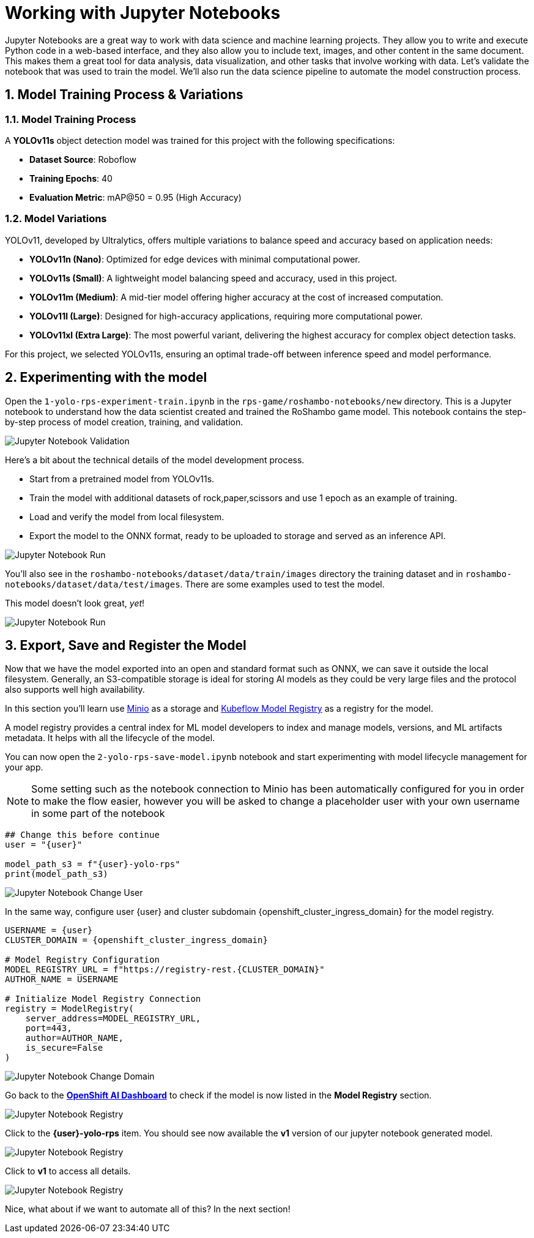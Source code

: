 # Working with Jupyter Notebooks
:imagesdir: ../assets/images
:sectnums:

Jupyter Notebooks are a great way to work with data science and machine learning projects. They allow you to write and execute Python code in a web-based interface, and they also allow you to include text, images, and other content in the same document. This makes them a great tool for data analysis, data visualization, and other tasks that involve working with data. Let's validate the notebook that was used to train the model. We'll also run the data science pipeline to automate the model construction process.

## Model Training Process & Variations

### Model Training Process

A *YOLOv11s* object detection model was trained for this project with the following specifications:

* **Dataset Source**: Roboflow
* *Training Epochs*: 40
* *Evaluation Metric*: mAP@50 = 0.95 (High Accuracy)

### Model Variations

YOLOv11, developed by Ultralytics, offers multiple variations to balance speed and accuracy based on application needs:

* *YOLOv11n (Nano)*: Optimized for edge devices with minimal computational power.
* *YOLOv11s (Small)*: A lightweight model balancing speed and accuracy, used in this project.
* *YOLOv11m (Medium)*: A mid-tier model offering higher accuracy at the cost of increased computation.
* *YOLOv11l (Large)*: Designed for high-accuracy applications, requiring more computational power.
* *YOLOv11xl (Extra Large)*: The most powerful variant, delivering the highest accuracy for complex object detection tasks.

For this project, we selected YOLOv11s, ensuring an optimal trade-off between inference speed and model performance.

## Experimenting with the model

Open the `1-yolo-rps-experiment-train.ipynb` in the `rps-game/roshambo-notebooks/new` directory. This is a Jupyter notebook to understand how the data scientist created and trained the RoShambo game model. This notebook contains the step-by-step process of model creation, training, and validation.

image::openshift-ai-jupyter-notebook-validation.png[Jupyter Notebook Validation]

Here's a bit about the technical details of the model development process.

* Start from a pretrained model from YOLOv11s.
* Train the model with additional datasets of rock,paper,scissors and use 1 epoch as an example of training.
* Load and verify the model from local filesystem.
* Export the model to the ONNX format, ready to be uploaded to storage and served as an inference API.

image::openshift-ai-jupyter-notebook-run1.png[Jupyter Notebook Run]

You'll also see in the `roshambo-notebooks/dataset/data/train/images` directory the training dataset and in `roshambo-notebooks/dataset/data/test/images`. There are some examples used to test the model.

This model doesn't look great, _yet_!

image::openshift-ai-jupyter-notebook-run1-test.png[Jupyter Notebook Run]

## Export, Save and Register the Model

Now that we have the model exported into an open and standard format such as ONNX, we can save it outside the local filesystem. Generally, an S3-compatible storage is ideal for storing AI models as they could be very large files and the protocol also supports well high availability.

In this section you'll learn use link:https://min.io/[Minio] as a storage and link:https://www.kubeflow.org/docs/components/model-registry/overview/[Kubeflow Model Registry,window='_blank'] as a registry for the model.

A model registry provides a central index for ML model developers to index and manage models, versions, and ML artifacts metadata. It helps with all the lifecycle of the model.

You can now open the `2-yolo-rps-save-model.ipynb` notebook and start experimenting with model lifecycle management for your app.

NOTE: Some setting such as the notebook connection to Minio has been automatically configured for you in order to make the flow easier, however you will be asked to change a placeholder user with your own username in some part of the notebook

[source,python,role="copypaste",subs=attributes+]
----
## Change this before continue
user = "{user}"

model_path_s3 = f"{user}-yolo-rps"
print(model_path_s3)
----

image::openshift-ai-jupyter-notebook-run2-user.png[Jupyter Notebook Change User]

In the same way, configure user {user} and cluster subdomain {openshift_cluster_ingress_domain} for the model registry.

[source,python,role="copypaste",subs=attributes+]
----
USERNAME = {user}
CLUSTER_DOMAIN = {openshift_cluster_ingress_domain}

# Model Registry Configuration
MODEL_REGISTRY_URL = f"https://registry-rest.{CLUSTER_DOMAIN}"
AUTHOR_NAME = USERNAME

# Initialize Model Registry Connection
registry = ModelRegistry(
    server_address=MODEL_REGISTRY_URL,
    port=443,
    author=AUTHOR_NAME,
    is_secure=False
)
----

image::openshift-ai-jupyter-notebook-run2-domain.png[Jupyter Notebook Change Domain]

Go back to the  link:https://rhods-dashboard-redhat-ods-applications.{openshift_cluster_ingress_domain}[*OpenShift AI Dashboard*,role='params-link',window='_blank'] to check if the model is now listed in the *Model Registry* section.


image::openshift-ai-jupyter-notebook-run2-registry.png[Jupyter Notebook Registry]

Click to the *{user}-yolo-rps* item. You should see now available the *v1* version of our jupyter notebook generated model.  

image::openshift-ai-jupyter-notebook-run2-registry2.png[Jupyter Notebook Registry]

Click to *v1* to access all details.

image::openshift-ai-jupyter-notebook-run2-registry3.png[Jupyter Notebook Registry]


Nice, what about if we want to automate all of this? In the next section!